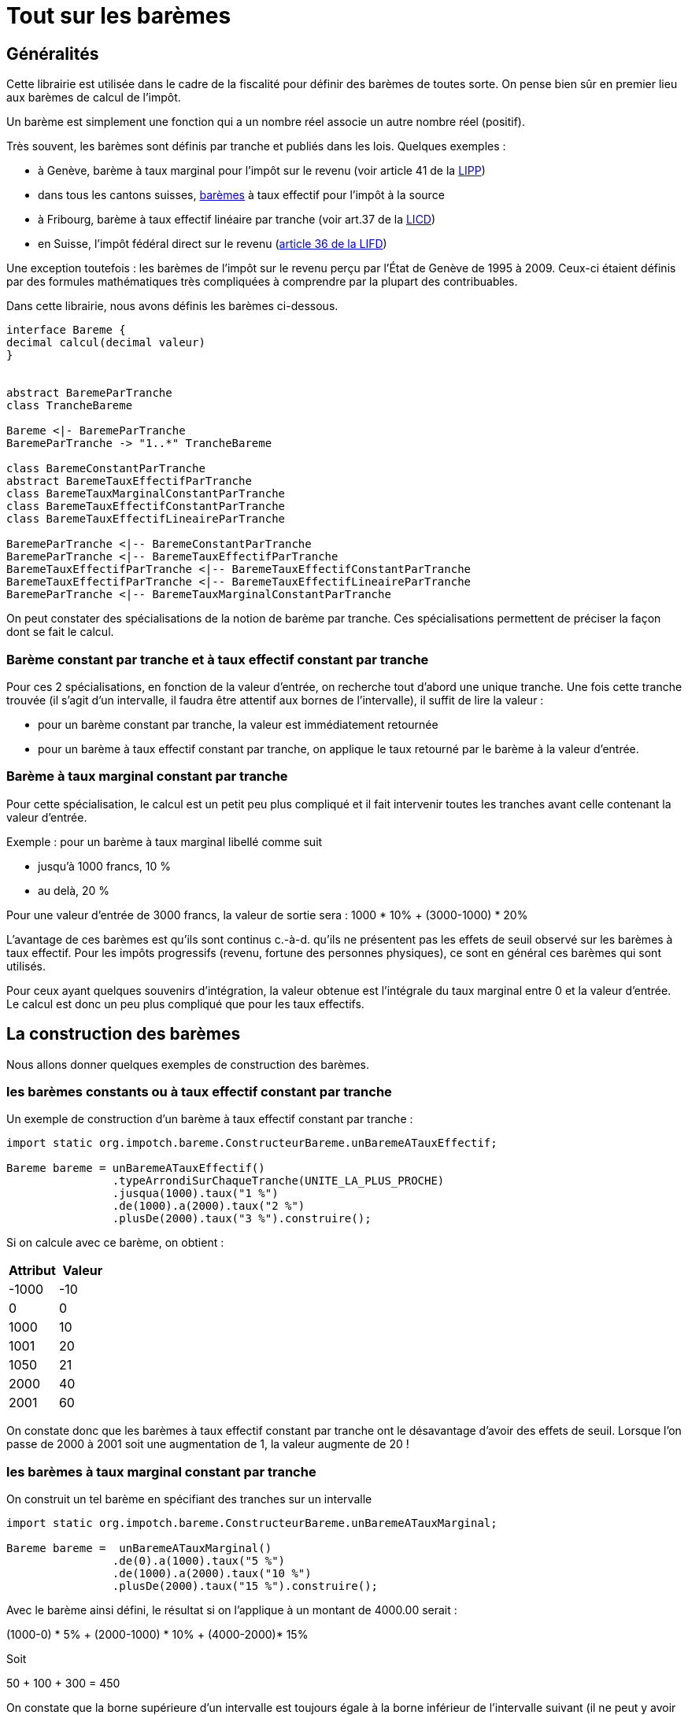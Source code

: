 ////
  // This file is part of impotch/bareme.
  //
  // impotch/bareme is free software: you can redistribute it and/or modify
  // it under the terms of the GNU General Public License as published by
  // the Free Software Foundation, either version 3 of the License.
  //
  // impotch/bareme is distributed in the hope that it will be useful,
  // but WITHOUT ANY WARRANTY; without even the implied warranty of
  // MERCHANTABILITY or FITNESS FOR A PARTICULAR PURPOSE.  See the
  // GNU General Public License for more details.
  //
  // You should have received a copy of the GNU General Public License
  // along with impotch/bareme.  If not, see <http://www.gnu.org/licenses/>.
////

= Tout sur les barèmes


== Généralités

Cette librairie est utilisée dans le cadre de la fiscalité pour définir des barèmes de toutes
sorte. On pense bien sûr en premier lieu aux barèmes de calcul de l'impôt.

Un barème est simplement une fonction qui a un nombre réel associe un autre nombre réel (positif).

Très souvent, les barèmes sont définis par tranche et publiés dans les lois. Quelques exemples :

- à Genève, barème à taux marginal pour l'impôt sur le revenu (voir article 41 de la https://www.ge.ch/legislation/rsg/f/rsg_d3_08.html[LIPP])
- dans tous les cantons suisses, https://www.estv.admin.ch/estv/fr/home/direkte-bundessteuer/quellensteuer/dienstleistungen/tarife-herunterladen.html[barèmes] à taux effectif pour l'impôt à la source
- à Fribourg, barème à taux effectif linéaire par tranche (voir art.37 de la https://bdlf.fr.ch/app/fr/texts_of_law/631.1[LICD])
- en Suisse, l'impôt fédéral direct sur le revenu (https://www.admin.ch/opc/fr/classified-compilation/19900329/index.html#a36[article 36 de la LIFD])



Une exception toutefois : les barèmes de l'impôt sur le revenu perçu par l'État de Genève de 1995 à 2009.
Ceux-ci étaient définis par des formules mathématiques très compliquées à comprendre par la plupart des contribuables.

Dans cette librairie, nous avons définis les barèmes ci-dessous.

[plantuml, hierarchieBareme, png]
----
interface Bareme {
decimal calcul(decimal valeur)
}


abstract BaremeParTranche
class TrancheBareme

Bareme <|- BaremeParTranche
BaremeParTranche -> "1..*" TrancheBareme

class BaremeConstantParTranche
abstract BaremeTauxEffectifParTranche
class BaremeTauxMarginalConstantParTranche
class BaremeTauxEffectifConstantParTranche
class BaremeTauxEffectifLineaireParTranche

BaremeParTranche <|-- BaremeConstantParTranche
BaremeParTranche <|-- BaremeTauxEffectifParTranche
BaremeTauxEffectifParTranche <|-- BaremeTauxEffectifConstantParTranche
BaremeTauxEffectifParTranche <|-- BaremeTauxEffectifLineaireParTranche
BaremeParTranche <|-- BaremeTauxMarginalConstantParTranche
----

On peut constater des spécialisations de la notion de barème par tranche. Ces spécialisations permettent de préciser
la façon dont se fait le calcul.

=== Barème constant par tranche et à taux effectif constant par tranche
Pour ces 2 spécialisations, en fonction de la valeur d'entrée, on recherche tout d'abord une unique tranche.
Une fois cette tranche trouvée (il s'agit d'un intervalle, il faudra être attentif aux bornes de l'intervalle),
il suffit de lire la valeur :

- pour un barème constant par tranche, la valeur est immédiatement retournée
- pour un barème à taux effectif constant par tranche, on applique le taux retourné par le barème à la valeur d'entrée.

=== Barème à taux marginal constant par tranche
Pour cette spécialisation, le calcul est un petit peu plus compliqué et il fait intervenir toutes les tranches avant
celle contenant la valeur d'entrée.

Exemple : pour un barème à taux marginal libellé comme suit

- jusqu'à 1000 francs, 10 %
- au delà, 20 %

Pour une valeur d'entrée de 3000 francs, la valeur de sortie sera : 1000 * 10% + (3000-1000) * 20%

L'avantage de ces barèmes est qu'ils sont continus c.-à-d. qu'ils ne présentent pas les effets de seuil observé sur
les barèmes à taux effectif. Pour les impôts progressifs (revenu, fortune des personnes physiques), ce sont en général
ces barèmes qui sont utilisés.

Pour ceux ayant quelques souvenirs d'intégration, la valeur obtenue est l'intégrale du taux marginal entre 0 et la valeur d'entrée.
Le calcul est donc un peu plus compliqué que pour les taux effectifs.

== La construction des barèmes

Nous allons donner quelques exemples de construction des barèmes.

=== les barèmes constants ou à taux effectif constant par tranche

Un exemple de construction d'un barème à taux effectif constant par tranche :

[source,java]
----
import static org.impotch.bareme.ConstructeurBareme.unBaremeATauxEffectif;

Bareme bareme = unBaremeATauxEffectif()
                .typeArrondiSurChaqueTranche(UNITE_LA_PLUS_PROCHE)
                .jusqua(1000).taux("1 %")
                .de(1000).a(2000).taux("2 %")
                .plusDe(2000).taux("3 %").construire();
----

Si on calcule avec ce barème, on obtient :
[%header,format=csv]
|===
Attribut,Valeur
-1000,-10
0,0
1000,10
1001,20
1050,21
2000,40
2001,60
|===
On constate donc que les barèmes à taux effectif constant par tranche ont le désavantage d'avoir des effets de seuil. Lorsque l'on passe de 2000 à 2001 soit une augmentation de 1,
la valeur augmente de 20 !

=== les barèmes à taux marginal constant par tranche

On construit un tel barème en spécifiant des tranches sur un intervalle

[source,java]
----
import static org.impotch.bareme.ConstructeurBareme.unBaremeATauxMarginal;

Bareme bareme =  unBaremeATauxMarginal()
                .de(0).a(1000).taux("5 %")
                .de(1000).a(2000).taux("10 %")
                .plusDe(2000).taux("15 %").construire();
----

Avec le barème ainsi défini, le résultat si on l'applique à un montant de 4000.00 serait :

(1000-0) * 5% + (2000-1000) * 10% + (4000-2000)* 15%

Soit

50  + 100 + 300 = 450

On constate que la borne supérieure d’un intervalle est toujours égale à la borne inférieur de l’intervalle suivant (il ne peut y avoir de trou contrairement à la façon dont sont décrits ces barèmes dans les lois).
Une méthode plus simple est de construire le barème de la fçon suivante

[source,java]
----
import static org.impotch.bareme.ConstructeurBareme.unBaremeATauxMarginal;

Bareme bareme =  unBaremeATauxMarginal()
                .jusqua(1000).taux("5 %")
                .puisJusqua(2000).taux("10 %")
                .puis().taux("15 %").construire();
----